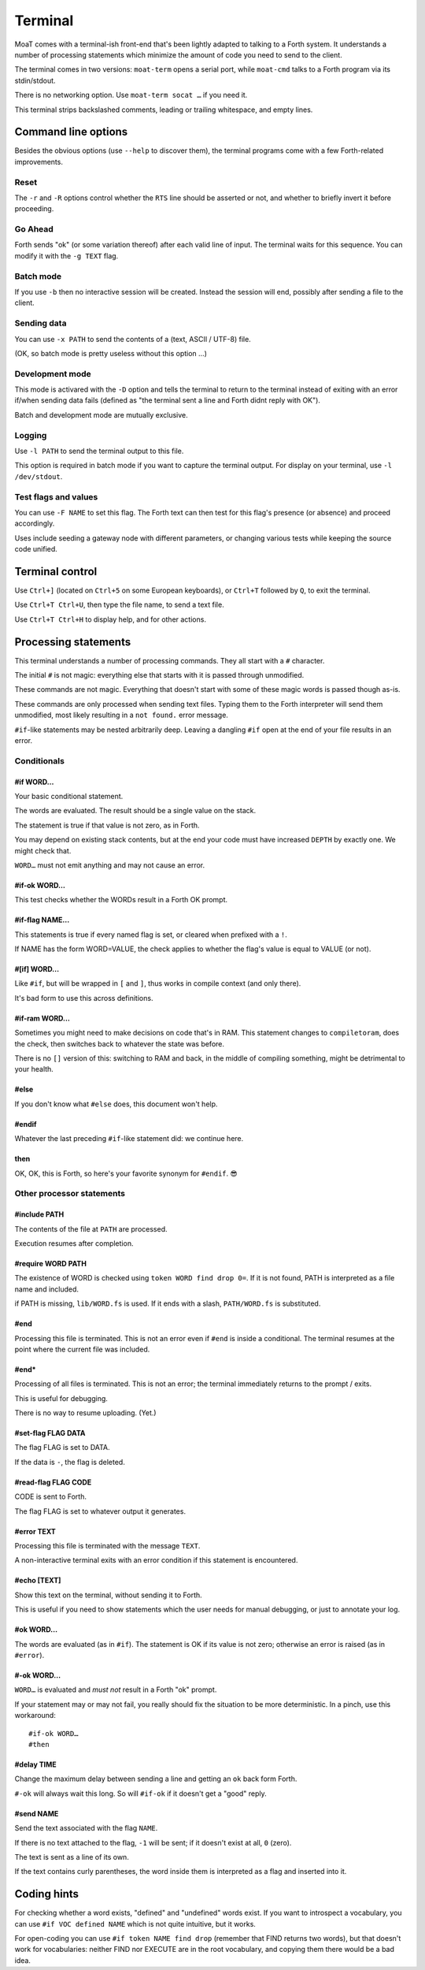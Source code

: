 Terminal
========

MoaT comes with a terminal-ish front-end that's been lightly adapted to
talking to a Forth system. It understands a number of processing statements
which minimize the amount of code you need to send to the client.

The terminal comes in two versions: ``moat-term`` opens a serial port,
while ``moat-cmd`` talks to a Forth program via its stdin/stdout.

There is no networking option. Use ``moat-term socat …`` if you need it.

This terminal strips backslashed comments, leading or trailing whitespace,
and empty lines.

.. warning

    Forth words are not recognized: strings that contain a lone backslash
    will not result in a valid program. The same holds for ``postpone \\``
    and similar code.

    It's still possible to do the latter: a ``\\`` at the end of the line
    will not be filtered if it's preceded by exactly one space.

Command line options
~~~~~~~~~~~~~~~~~~~~

Besides the obvious options (use ``--help`` to discover them), the terminal
programs come with a few Forth-related improvements.

Reset
+++++

The ``-r`` and ``-R`` options control whether the ``RTS`` line should be
asserted or not, and whether to briefly invert it before proceeding.

Go Ahead
++++++++

Forth sends "ok" (or some variation thereof) after each valid line of
input. The terminal waits for this sequence. You can modify it with the
``-g TEXT`` flag.

Batch mode
++++++++++

If you use ``-b`` then no interactive session will be created. Instead the
session will end, possibly after sending a file to the client.

Sending data
++++++++++++

You can use ``-x PATH`` to send the contents of a (text, ASCII / UTF-8) file.

(OK, so batch mode is pretty useless without this option …)

Development mode
++++++++++++++++

This mode is activared with the ``-D`` option and tells the terminal 
to return to the terminal instead of exiting with an error if/when sending
data fails (defined as "the terminal sent a line and Forth didnt reply with
OK").

Batch and development mode are mutually exclusive.

Logging
+++++++

Use ``-l PATH`` to send the terminal output to this file.

This option is required in batch mode if you want to capture the terminal
output. For display on your terminal, use ``-l /dev/stdout``.

Test flags and values
+++++++++++++++++++++

You can use ``-F NAME`` to set this flag. The Forth text can then test for
this flag's presence (or absence) and proceed accordingly.

Uses include seeding a gateway node with different parameters, or changing
various tests while keeping the source code unified.

Terminal control
~~~~~~~~~~~~~~~~

Use ``Ctrl+]`` (located on ``Ctrl+5`` on some European keyboards), or
``Ctrl+T`` followed by ``Q``, to exit the terminal.

Use ``Ctrl+T Ctrl+U``, then type the file name, to send a text file.

Use ``Ctrl+T Ctrl+H`` to display help, and for other actions.

Processing statements
~~~~~~~~~~~~~~~~~~~~~

This terminal understands a number of processing commands. They all start
with a ``#`` character.

The initial ``#`` is not magic: everything else that starts with it is
passed through unmodified.

These commands are not magic. Everything that doesn't start with some of
these magic words is passed though as-is.

These commands are only processed when sending text files. Typing them to
the Forth interpreter will send them unmodified, most likely resulting in a
``not found.`` error message.

``#if``-like statements may be nested arbitrarily deep. Leaving a dangling
``#if`` open at the end of your file results in an error.

Conditionals
++++++++++++

#if WORD…
---------

Your basic conditional statement.

The words are evaluated. The result should be a single value on the stack.

The statement is true if that value is not zero, as in Forth.

You may depend on existing stack contents, but at the end your code must
have increased ``DEPTH`` by exactly one. We might check that.

``WORD…`` must not emit anything and may not cause an error.

#if-ok WORD…
------------

This test checks whether the WORDs result in a Forth OK prompt.

.. warning

    Unlike on some other Forth terminals, your system's ``QUIT`` word
    should **not** send an OK back.

.. note

    Tests using ``if-ok`` are notoriously unreliable because the test may
    fail for other reasons than you expected. It's generally better to
    catch specific failures, using ``CATCH`` and ``THROW``.

    See the end of ``test/ring.fs`` for an example.

#if-flag NAME…
--------------

This statements is true if every named flag is set, or cleared when prefixed with
a ``!``.

If NAME has the form WORD=VALUE, the check applies to whether the flag's
value is equal to VALUE (or not).

#[if] WORD…
-----------

Like ``#if``, but will be wrapped in ``[`` and ``]``, thus works in compile
context (and only there).

It's bad form to use this across definitions.

#if-ram WORD…
-------------

Sometimes you might need to make decisions on code that's in RAM. This
statement changes to ``compiletoram``, does the check, then switches back
to whatever the state was before.

There is no ``[]`` version of this: switching to RAM and back, in the
middle of compiling something, might be detrimental to your health.

#else
-----

If you don't know what ``#else`` does, this document won't help.

#endif
------

Whatever the last preceding ``#if``-like statement did: we continue here.

then
----

OK, OK, this is Forth, so here's your favorite synonym for ``#endif``. 😎


Other processor statements
++++++++++++++++++++++++++

#include PATH
-------------

The contents of the file at ``PATH`` are processed.

Execution resumes after completion.

#require WORD PATH
------------------

The existence of WORD is checked using ``token WORD find drop 0=``. 
If it is not found, PATH is interpreted as a file name and included.

if PATH is missing, ``lib/WORD.fs`` is used. If it ends with a slash,
``PATH/WORD.fs`` is substituted.

#end
----

Processing this file is terminated. This is not an error even if ``#end``
is inside a conditional. The terminal resumes at the point where the
current file was included.

#end*
-----

Processing of all files is terminated. This is not an error; the terminal
immediately returns to the prompt / exits.

This is useful for debugging.

There is no way to resume uploading. (Yet.)

#set-flag FLAG DATA
-------------------

The flag FLAG is set to DATA.

If the data is ``-``, the flag is deleted.

#read-flag FLAG CODE
--------------------

CODE is sent to Forth.

The flag FLAG is set to whatever output it generates.

#error TEXT
-----------

Processing this file is terminated with the message ``TEXT``.

A non-interactive terminal exits with an error condition if this statement
is encountered.

#echo [TEXT]
------------

Show this text on the terminal, without sending it to Forth.

This is useful if you need to show statements which the user needs for
manual debugging, or just to annotate your log.

#ok WORD…
---------

The words are evaluated (as in ``#if``). The statement is OK if its value
is not zero; otherwise an error is raised (as in ``#error``).

.. note

    To reverse the test, just add ``not`` to the end. ``#-ok`` tests for a
    statement that breaks the interpreter.

#-ok WORD…
----------

``WORD…`` is evaluated and *must not* result in a Forth "ok" prompt.

If your statement may or may not fail, you really should fix the situation
to be more deterministic. In a pinch, use this workaround::

    #if-ok WORD…
    #then

#delay TIME
-----------

Change the maximum delay between sending a line and getting an ``ok``
back form Forth.

``#-ok`` will always wait this long. So will ``#if-ok`` if it doesn't get a
"good" reply.

#send NAME
----------

Send the text associated with the flag ``NAME``.

If there is no text attached to the flag, ``-1`` will be sent; if it doesn't exist at
all, ``0`` (zero).

The text is sent as a line of its own.

If the text contains curly parentheses, the word inside them is interpreted
as a flag and inserted into it.


Coding hints
~~~~~~~~~~~~

For checking whether a word exists, "defined" and "undefined" words exist.
If you want to introspect a vocabulary, you can use ``#if VOC defined NAME``
which is not quite intuitive, but it works.

For open-coding you can use ``#if token NAME find drop`` (remember that
FIND returns two words), but that doesn't work for vocabularies: neither
FIND nor EXECUTE are in the root vocabulary, and copying them there would
be a bad idea.

